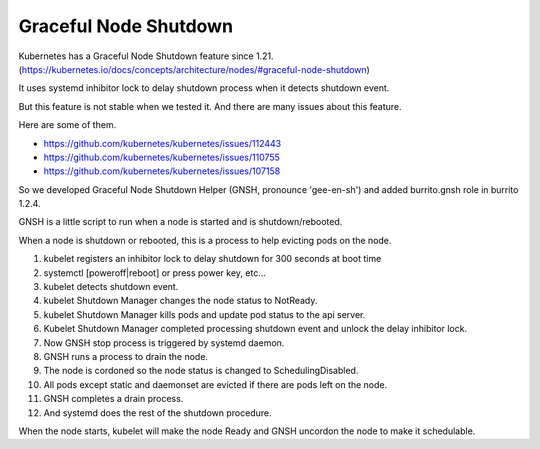 Graceful Node Shutdown
========================

Kubernetes has a Graceful Node Shutdown feature since 1.21.
(https://kubernetes.io/docs/concepts/architecture/nodes/#graceful-node-shutdown)

It uses systemd inhibitor lock to delay shutdown process when it detects
shutdown event.

But this feature is not stable when we tested it.
And there are many issues about this feature.

Here are some of them.

* https://github.com/kubernetes/kubernetes/issues/112443
* https://github.com/kubernetes/kubernetes/issues/110755
* https://github.com/kubernetes/kubernetes/issues/107158

So we developed Graceful Node Shutdown Helper (GNSH, pronounce 'gee-en-sh')
and added burrito.gnsh role in burrito 1.2.4.

GNSH is a little script to run when a node is started and is shutdown/rebooted.

When a node is shutdown or rebooted, this is a process to help evicting pods on
the node.

#. kubelet registers an inhibitor lock to delay shutdown for 300 seconds at boot
   time
#. systemctl [poweroff|reboot] or press power key, etc...
#. kubelet detects shutdown event.
#. kubelet Shutdown Manager changes the node status to NotReady.
#. kubelet Shutdown Manager kills pods and update pod status to the api server.
#. Kubelet Shutdown Manager completed processing shutdown event and unlock the
   delay inhibitor lock.
#. Now GNSH stop process is triggered by systemd daemon.
#. GNSH runs a process to drain the node.
#. The node is cordoned so the node status is changed to SchedulingDisabled.
#. All pods except static and daemonset are evicted if there are pods left on
   the node.
#. GNSH completes a drain process.
#. And systemd does the rest of the shutdown procedure.

When the node starts, kubelet will make the node Ready and GNSH uncordon the
node to make it schedulable.


